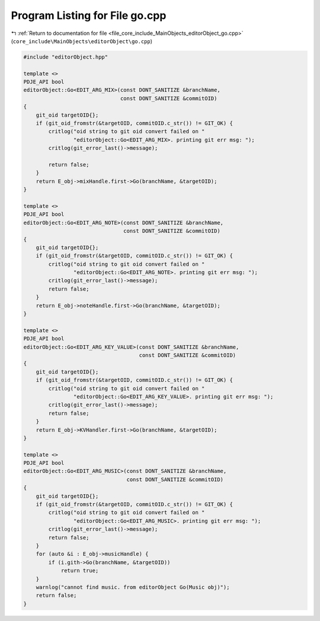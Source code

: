 
.. _program_listing_file_core_include_MainObjects_editorObject_go.cpp:

Program Listing for File go.cpp
===============================

|exhale_lsh| :ref:`Return to documentation for file <file_core_include_MainObjects_editorObject_go.cpp>` (``core_include\MainObjects\editorObject\go.cpp``)

.. |exhale_lsh| unicode:: U+021B0 .. UPWARDS ARROW WITH TIP LEFTWARDS

.. code-block:: cpp

   #include "editorObject.hpp"
   
   template <>
   PDJE_API bool
   editorObject::Go<EDIT_ARG_MIX>(const DONT_SANITIZE &branchName,
                                  const DONT_SANITIZE &commitOID)
   {
       git_oid targetOID{};
       if (git_oid_fromstr(&targetOID, commitOID.c_str()) != GIT_OK) {
           critlog("oid string to git oid convert failed on "
                   "editorObject::Go<EDIT_ARG_MIX>. printing git err msg: ");
           critlog(git_error_last()->message);
   
           return false;
       }
       return E_obj->mixHandle.first->Go(branchName, &targetOID);
   }
   
   template <>
   PDJE_API bool
   editorObject::Go<EDIT_ARG_NOTE>(const DONT_SANITIZE &branchName,
                                   const DONT_SANITIZE &commitOID)
   {
       git_oid targetOID{};
       if (git_oid_fromstr(&targetOID, commitOID.c_str()) != GIT_OK) {
           critlog("oid string to git oid convert failed on "
                   "editorObject::Go<EDIT_ARG_NOTE>. printing git err msg: ");
           critlog(git_error_last()->message);
           return false;
       }
       return E_obj->noteHandle.first->Go(branchName, &targetOID);
   }
   
   template <>
   PDJE_API bool
   editorObject::Go<EDIT_ARG_KEY_VALUE>(const DONT_SANITIZE &branchName,
                                        const DONT_SANITIZE &commitOID)
   {
       git_oid targetOID{};
       if (git_oid_fromstr(&targetOID, commitOID.c_str()) != GIT_OK) {
           critlog("oid string to git oid convert failed on "
                   "editorObject::Go<EDIT_ARG_KEY_VALUE>. printing git err msg: ");
           critlog(git_error_last()->message);
           return false;
       }
       return E_obj->KVHandler.first->Go(branchName, &targetOID);
   }
   
   template <>
   PDJE_API bool
   editorObject::Go<EDIT_ARG_MUSIC>(const DONT_SANITIZE &branchName,
                                    const DONT_SANITIZE &commitOID)
   {
       git_oid targetOID{};
       if (git_oid_fromstr(&targetOID, commitOID.c_str()) != GIT_OK) {
           critlog("oid string to git oid convert failed on "
                   "editorObject::Go<EDIT_ARG_MUSIC>. printing git err msg: ");
           critlog(git_error_last()->message);
           return false;
       }
       for (auto &i : E_obj->musicHandle) {
           if (i.gith->Go(branchName, &targetOID))
               return true;
       }
       warnlog("cannot find music. from editorObject Go(Music obj)");
       return false;
   }
